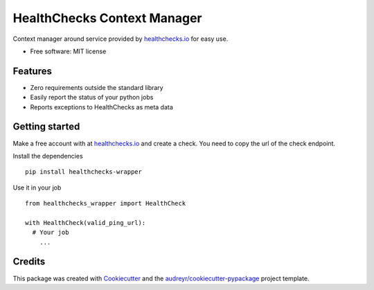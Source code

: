 ============================
HealthChecks Context Manager
============================

.. image:: https://img.shields.io/pypi/v/healthchecks-wrapper.svg
        :target: https://pypi.org/project/healthchecks-wrapper


Context manager around service provided by `healthchecks.io <https://healthchecks.io/>`_ for easy use. 



* Free software: MIT license


Features
--------
* Zero requirements outside the standard library
* Easily report the status of your python jobs
* Reports exceptions to HealthChecks as meta data



Getting started
--------
Make a free account with at `healthchecks.io <https://healthchecks.io/>`_ and create a check. You need to copy the url of the check endpoint. 

Install the dependencies

::

  pip install healthchecks-wrapper

Use it in your job

::

  from healthchecks_wrapper import HealthCheck

  with HealthCheck(valid_ping_url):
    # Your job
      ...

Credits
-------

This package was created with Cookiecutter_ and the `audreyr/cookiecutter-pypackage`_ project template.

.. _Cookiecutter: https://github.com/audreyr/cookiecutter
.. _`audreyr/cookiecutter-pypackage`: https://github.com/audreyr/cookiecutter-pypackage

